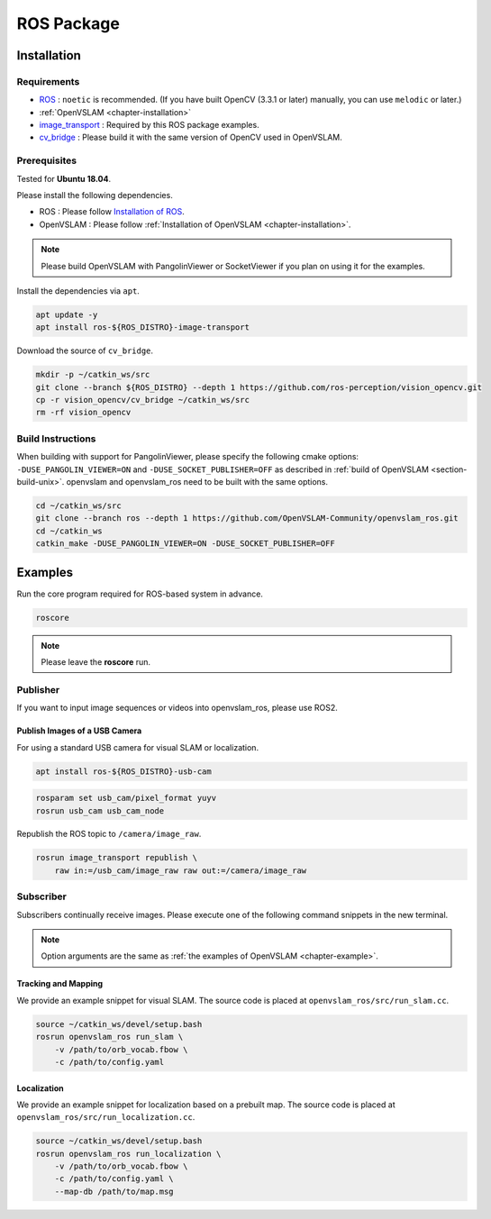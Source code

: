 .. _chapter-ros-package:

===========
ROS Package
===========

.. _section-installation:

Installation
============

Requirements
^^^^^^^^^^^^

* `ROS <http://wiki.ros.org/>`_ : ``noetic`` is recommended. (If you have built OpenCV (3.3.1 or later) manually, you can use ``melodic`` or later.)

* :ref:`OpenVSLAM <chapter-installation>`

* `image_transport <http://wiki.ros.org/image_transport>`_ : Required by this ROS package examples.

* `cv_bridge <http://wiki.ros.org/cv_bridge>`_ : Please build it with the same version of OpenCV used in OpenVSLAM.

.. _section-prerequisites:

Prerequisites
^^^^^^^^^^^^^

Tested for **Ubuntu 18.04**.

Please install the following dependencies.

* ROS : Please follow `Installation of ROS <http://wiki.ros.org/ROS/Installation>`_.

* OpenVSLAM : Please follow :ref:`Installation of OpenVSLAM <chapter-installation>`.

.. NOTE ::

    Please build OpenVSLAM with PangolinViewer or SocketViewer if you plan on using it for the examples.

Install the dependencies via ``apt``.

.. code-block:: bash

    apt update -y
    apt install ros-${ROS_DISTRO}-image-transport

Download the source of ``cv_bridge``.

.. code-block:: bash

    mkdir -p ~/catkin_ws/src
    git clone --branch ${ROS_DISTRO} --depth 1 https://github.com/ros-perception/vision_opencv.git
    cp -r vision_opencv/cv_bridge ~/catkin_ws/src
    rm -rf vision_opencv

Build Instructions
^^^^^^^^^^^^^^^^^^

When building with support for PangolinViewer, please specify the following cmake options: ``-DUSE_PANGOLIN_VIEWER=ON`` and ``-DUSE_SOCKET_PUBLISHER=OFF`` as described in :ref:`build of OpenVSLAM <section-build-unix>`.
openvslam and openvslam_ros need to be built with the same options.

.. code-block:: bash

    cd ~/catkin_ws/src
    git clone --branch ros --depth 1 https://github.com/OpenVSLAM-Community/openvslam_ros.git
    cd ~/catkin_ws
    catkin_make -DUSE_PANGOLIN_VIEWER=ON -DUSE_SOCKET_PUBLISHER=OFF

Examples
========

Run the core program required for ROS-based system in advance.

.. code-block:: bash

    roscore

.. NOTE ::

    Please leave the **roscore** run.

Publisher
^^^^^^^^^

If you want to input image sequences or videos into openvslam_ros, please use ROS2.

Publish Images of a USB Camera
------------------------------

For using a standard USB camera for visual SLAM or localization.

.. code-block:: bash

    apt install ros-${ROS_DISTRO}-usb-cam

.. code-block:: bash

    rosparam set usb_cam/pixel_format yuyv
    rosrun usb_cam usb_cam_node

Republish the ROS topic to ``/camera/image_raw``.

.. code-block:: bash

    rosrun image_transport republish \
        raw in:=/usb_cam/image_raw raw out:=/camera/image_raw

Subscriber
^^^^^^^^^^

Subscribers continually receive images.
Please execute one of the following command snippets in the new terminal.

.. NOTE ::

    Option arguments are the same as :ref:`the examples of OpenVSLAM <chapter-example>`.

Tracking and Mapping
--------------------

We provide an example snippet for visual SLAM.
The source code is placed at ``openvslam_ros/src/run_slam.cc``.

.. code-block:: bash

    source ~/catkin_ws/devel/setup.bash
    rosrun openvslam_ros run_slam \
        -v /path/to/orb_vocab.fbow \
        -c /path/to/config.yaml

Localization
------------

We provide an example snippet for localization based on a prebuilt map.
The source code is placed at ``openvslam_ros/src/run_localization.cc``.

.. code-block:: bash

    source ~/catkin_ws/devel/setup.bash
    rosrun openvslam_ros run_localization \
        -v /path/to/orb_vocab.fbow \
        -c /path/to/config.yaml \
        --map-db /path/to/map.msg
